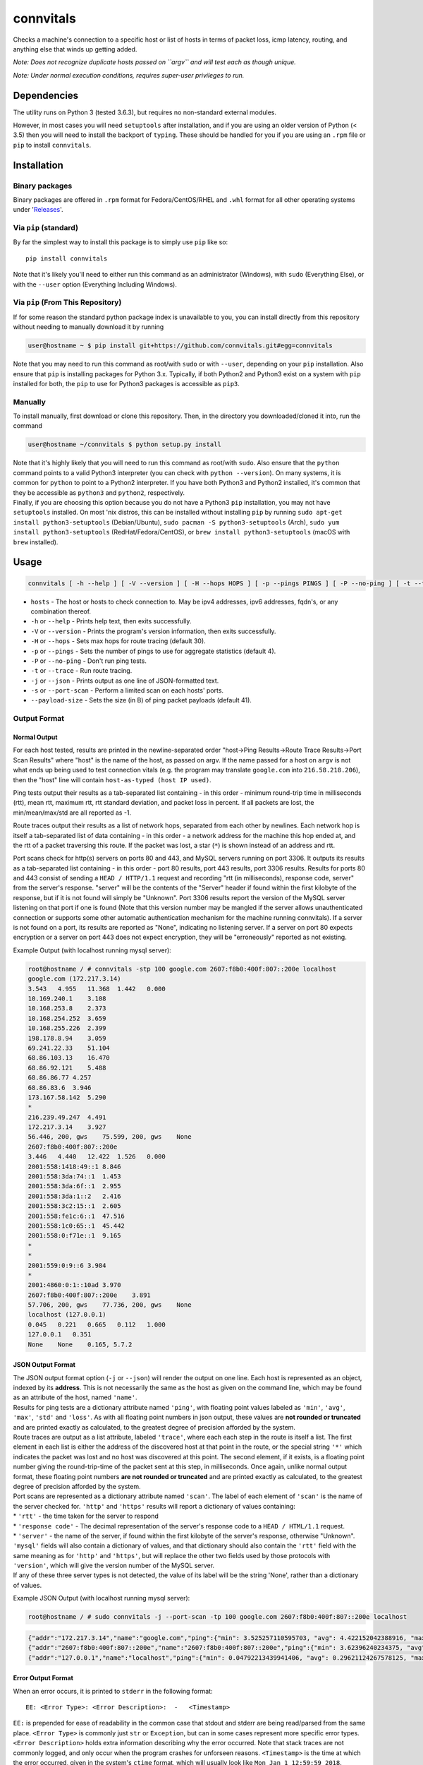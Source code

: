 connvitals
==========

|License|

Checks a machine's connection to a specific host or list of hosts in
terms of packet loss, icmp latency, routing, and anything else that
winds up getting added.

*Note: Does not recognize duplicate hosts passed on ``argv`` and will
test each as though unique.*

*Note: Under normal execution conditions, requires super-user privileges
to run.*

Dependencies
------------

The utility runs on Python 3 (tested 3.6.3), but requires no
non-standard external modules.

However, in most cases you will need ``setuptools`` after installation,
and if you are using an older version of Python (< 3.5) then you will
need to install the backport of ``typing``. These should be handled for
you if you are using an ``.rpm`` file or ``pip`` to install
``connvitals``.

Installation
------------

Binary packages
~~~~~~~~~~~~~~~

Binary packages are offered in ``.rpm`` format for Fedora/CentOS/RHEL
and ``.whl`` format for all other operating systems under
'`Releases <https://github.com/connvitals/releases>`__'.

Via ``pip`` (standard)
~~~~~~~~~~~~~~~~~~~~~~

By far the simplest way to install this package is to simply use ``pip``
like so:

::

    pip install connvitals

Note that it's likely you'll need to either run this command as an
administrator (Windows), with ``sudo`` (Everything Else), or with the
``--user`` option (Everything Including Windows).

Via ``pip`` (From This Repository)
~~~~~~~~~~~~~~~~~~~~~~~~~~~~~~~~~~

If for some reason the standard python package index is unavailable to
you, you can install directly from this repository without needing to
manually download it by running

.. code:: bash

    user@hostname ~ $ pip install git+https://github.com/connvitals.git#egg=connvitals

Note that you may need to run this command as root/with ``sudo`` or with
``--user``, depending on your ``pip`` installation. Also ensure that
``pip`` is installing packages for Python 3.x. Typically, if both
Python2 and Python3 exist on a system with ``pip`` installed for both,
the ``pip`` to use for Python3 packages is accessible as ``pip3``.

Manually
~~~~~~~~

To install manually, first download or clone this repository. Then, in
the directory you downloaded/cloned it into, run the command

.. code:: bash

    user@hostname ~/connvitals $ python setup.py install

| Note that it's highly likely that you will need to run this command as
  root/with ``sudo``. Also ensure that the ``python`` command points to
  a valid Python3 interpreter (you can check with ``python --version``).
  On many systems, it is common for ``python`` to point to a Python2
  interpreter. If you have both Python3 and Python2 installed, it's
  common that they be accessible as ``python3`` and ``python2``,
  respectively.
| Finally, if you are choosing this option because you do not have a
  Python3 ``pip`` installation, you may not have ``setuptools``
  installed. On most 'nix distros, this can be installed without
  installing ``pip`` by running
  ``sudo apt-get install python3-setuptools`` (Debian/Ubuntu),
  ``sudo pacman -S python3-setuptools`` (Arch),
  ``sudo yum install python3-setuptools`` (RedHat/Fedora/CentOS), or
  ``brew install python3-setuptools`` (macOS with ``brew`` installed).

Usage
-----

.. code:: bash

    connvitals [ -h --help ] [ -V --version ] [ -H --hops HOPS ] [ -p --pings PINGS ] [ -P --no-ping ] [ -t --trace ] [ --payload-size PAYLOAD ] [ -s --port-scan ] host [ hosts... ]

-  ``hosts`` - The host or hosts to check connection to. May be ipv4
   addresses, ipv6 addresses, fqdn's, or any combination thereof.
-  ``-h`` or ``--help`` - Prints help text, then exits successfully.
-  ``-V`` or ``--version`` - Prints the program's version information,
   then exits successfully.
-  ``-H`` or ``--hops`` - Sets max hops for route tracing (default 30).
-  ``-p`` or ``--pings`` - Sets the number of pings to use for aggregate
   statistics (default 4).
-  ``-P`` or ``--no-ping`` - Don't run ping tests.
-  ``-t`` or ``--trace`` - Run route tracing.
-  ``-j`` or ``--json`` - Prints output as one line of JSON-formatted
   text.
-  ``-s`` or ``--port-scan`` - Perform a limited scan on each hosts'
   ports.
-  ``--payload-size`` - Sets the size (in B) of ping packet payloads
   (default 41).

Output Format
~~~~~~~~~~~~~

Normal Output
^^^^^^^^^^^^^

For each host tested, results are printed in the newline-separated order
"host->Ping Results->Route Trace Results->Port Scan Results" where
"host" is the name of the host, as passed on argv. If the name passed
for a host on ``argv`` is not what ends up being used to test connection
vitals (e.g. the program may translate ``google.com`` into
``216.58.218.206``), then the "host" line will contain
``host-as-typed (host IP used)``.

Ping tests output their results as a tab-separated list containing - in
this order - minimum round-trip time in milliseconds (rtt), mean rtt,
maximum rtt, rtt standard deviation, and packet loss in percent. If all
packets are lost, the min/mean/max/std are all reported as -1.

Route traces output their results as a list of network hops, separated
from each other by newlines. Each network hop is itself a tab-separated
list of data containing - in this order - a network address for the
machine this hop ended at, and the rtt of a packet traversing this
route. If the packet was lost, a star (``*``) is shown instead of an
address and rtt.

Port scans check for http(s) servers on ports 80 and 443, and MySQL
servers running on port 3306. It outputs its results as a tab-separated
list containing - in this order - port 80 results, port 443 results,
port 3306 results. Results for ports 80 and 443 consist of sending a
``HEAD / HTTP/1.1`` request and recording "rtt (in milliseconds),
response code, server" from the server's response. "server" will be the
contents of the "Server" header if found within the first kilobyte of
the response, but if it is not found will simply be "Unknown". Port 3306
results report the version of the MySQL server listening on that port if
one is found (Note that this version number may be mangled if the server
allows unauthenticated connection or supports some other automatic
authentication mechanism for the machine running connvitals). If a
server is not found on a port, its results are reported as "None",
indicating no listening server. If a server on port 80 expects
encryption or a server on port 443 does not expect encryption, they will
be "erroneously" reported as not existing.

Example Output (with localhost running mysql server):

.. code:: bash

    root@hostname / # connvitals -stp 100 google.com 2607:f8b0:400f:807::200e localhost
    google.com (172.217.3.14)
    3.543   4.955   11.368  1.442   0.000
    10.169.240.1    3.108
    10.168.253.8    2.373
    10.168.254.252  3.659
    10.168.255.226  2.399
    198.178.8.94    3.059
    69.241.22.33    51.104
    68.86.103.13    16.470
    68.86.92.121    5.488
    68.86.86.77 4.257
    68.86.83.6  3.946
    173.167.58.142  5.290
    *
    216.239.49.247  4.491
    172.217.3.14    3.927
    56.446, 200, gws    75.599, 200, gws    None
    2607:f8b0:400f:807::200e
    3.446   4.440   12.422  1.526   0.000
    2001:558:1418:49::1 8.846
    2001:558:3da:74::1  1.453
    2001:558:3da:6f::1  2.955
    2001:558:3da:1::2   2.416
    2001:558:3c2:15::1  2.605
    2001:558:fe1c:6::1  47.516
    2001:558:1c0:65::1  45.442
    2001:558:0:f71e::1  9.165
    *
    *
    2001:559:0:9::6 3.984
    *
    2001:4860:0:1::10ad 3.970
    2607:f8b0:400f:807::200e    3.891
    57.706, 200, gws    77.736, 200, gws    None
    localhost (127.0.0.1)
    0.045   0.221   0.665   0.112   1.000
    127.0.0.1   0.351
    None    None    0.165, 5.7.2

JSON Output Format
^^^^^^^^^^^^^^^^^^

| The JSON output format option (``-j`` or ``--json``) will render the
  output on one line. Each host is represented as an object, indexed by
  its **address**. This is not necessarily the same as the host as given
  on the command line, which may be found as an attribute of the host,
  named ``'name'``.
| Results for ping tests are a dictionary attribute named ``'ping'``,
  with floating point values labeled as ``'min'``, ``'avg'``, ``'max'``,
  ``'std'`` and ``'loss'``. As with all floating point numbers in json
  output, these values are **not rounded or truncated** and are printed
  exactly as calculated, to the greatest degree of precision afforded by
  the system.
| Route traces are output as a list attribute, labeled ``'trace'``,
  where each each step in the route is itself a list. The first element
  in each list is either the address of the discovered host at that
  point in the route, or the special string ``'*'`` which indicates the
  packet was lost and no host was discovered at this point. The second
  element, if it exists, is a floating point number giving the
  round-trip-time of the packet sent at this step, in milliseconds. Once
  again, unlike normal output format, these floating point numbers **are
  not rounded or truncated** and are printed exactly as calculated, to
  the greatest degree of precision afforded by the system.
| Port scans are represented as a dictionary attribute named ``'scan'``.
  The label of each element of ``'scan'`` is the name of the server
  checked for. ``'http'`` and ``'https'`` results will report a
  dictionary of values containing:
| \* ``'rtt'`` - the time taken for the server to respond
| \* ``'response code'`` - The decimal representation of the server's
  response code to a ``HEAD / HTML/1.1`` request.
| \* ``'server'`` - the name of the server, if found within the first
  kilobyte of the server's response, otherwise "Unknown".
| ``'mysql'`` fields will also contain a dictionary of values, and that
  dictionary should also contain the ``'rtt'`` field with the same
  meaning as for ``'http'`` and ``'https'``, but will replace the other
  two fields used by those protocols with ``'version'``, which will give
  the version number of the MySQL server.
| If any of these three server types is not detected, the value of its
  label will be the string 'None', rather than a dictionary of values.

Example JSON Output (with localhost running mysql server):

.. code:: bash

    root@hostname / # sudo connvitals -j --port-scan -tp 100 google.com 2607:f8b0:400f:807::200e localhost

.. code:: json

    {"addr":"172.217.3.14","name":"google.com","ping":{"min": 3.525257110595703, "avg": 4.422152042388916, "max": 5.756855010986328, "std": 0.47761748430602524, "loss": 0.0},"trace":[["*"], ["10.168.253.8", 2.187013626098633], ["10.168.254.252", 4.266977310180664], ["10.168.255.226", 3.283977508544922], ["198.178.8.94", 2.7751922607421875], ["69.241.22.33", 3.7970542907714844], ["68.86.103.13", 3.8001537322998047], ["68.86.92.121", 7.291316986083984], ["68.86.86.77", 5.874156951904297], ["68.86.83.6", 4.465818405151367], ["173.167.58.142", 4.443883895874023], ["*"], ["216.239.49.231", 4.090785980224609], ["172.217.3.14", 4.895925521850586]],"scan":{"http": {"rtt": 59.095, "response code": "200", "server": "gws"}, "https": {"rtt": 98.238, "response code": "200", "server": "gws"}, "mysql": "None"}}}
    {"addr":"2607:f8b0:400f:807::200e","name":"2607:f8b0:400f:807::200e","ping":{"min": 3.62396240234375, "avg": 6.465864181518555, "max": 24.2769718170166, "std": 5.133322111766303, "loss": 0.0},"trace":[["*"], ["2001:558:3da:74::1", 1.9710063934326172], ["2001:558:3da:6f::1", 2.904176712036133], ["2001:558:3da:1::2", 2.5751590728759766], ["2001:558:3c2:15::1", 2.7141571044921875], ["2001:558:fe1c:6::1", 4.7512054443359375], ["2001:558:1c0:65::1", 3.927946090698242], ["*"], ["*"], ["2001:558:0:f8c1::2", 3.635406494140625], ["2001:559:0:18::2", 3.8270950317382812], ["*"], ["2001:4860:0:1::10ad", 4.517078399658203], ["2607:f8b0:400f:807::200e", 3.91387939453125]],"scan":{"http": {"rtt": 51.335, "response code": "200", "server": "gws"}, "https": {"rtt": 70.521, "response code": "200", "server": "gws"}, "mysql": "None"}}}
    {"addr":"127.0.0.1","name":"localhost","ping":{"min": 0.04792213439941406, "avg": 0.29621124267578125, "max": 0.5612373352050781, "std": 0.0995351687014057, "loss": 0.0},"trace":[["127.0.0.1", 1.9199848175048828]],"scan":{"http": "None", "https": "None", "mysql": {"rtt": 0.148, "version": "5.7.2"}}}}

Error Output Format
^^^^^^^^^^^^^^^^^^^

When an error occurs, it is printed to ``stderr`` in the following
format:

::

    EE: <Error Type>: <Error Description>:  -   <Timestamp>

``EE:`` is prepended for ease of readability in the common case that
stdout and stderr are being read/parsed from the same place.
``<Error Type>`` is commonly just ``str`` or ``Exception``, but can in
some cases represent more specific error types. ``<Error Description>``
holds extra information describing why the error occurred. Note that
stack traces are not commonly logged, and only occur when the program
crashes for unforseen reasons. ``<Timestamp>`` is the time at which the
error occurred, given in the system's ``ctime`` format, which will
usually look like ``Mon Jan 1 12:59:59 2018``.

Some errors do not affect execution in a large scope, and are printed
largely for debugging purposes. These are printed as warnings to
``stderr`` in the following format:

::

    WW: <Warning> - <Timestamp>

Where ``WW:`` is prepended both for ease of readability and to
differentiate it from an error, ``<Warning>`` is the warning message,
and ``<Timestamp>`` is the time at which the warning was issued, given
in the system's ``ctime`` format.

In the case that ``stderr`` is a tty, ``connvitals`` will attempt to
print errors in red and warnings in yellow, using ANSI control sequences
(supports all VT/100-compatible terminal emulators).

.. |License| image:: https://img.shields.io/badge/License-Apache%202.0-blue.svg
   :target: https://opensource.org/licenses/Apache-2.0
